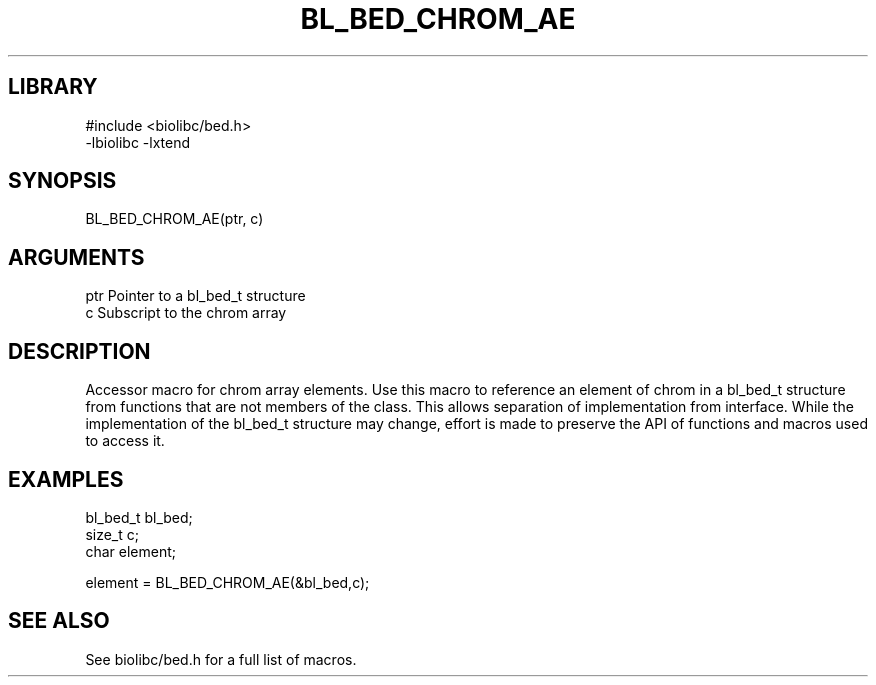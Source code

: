\" Generated by /home/bacon/scripts/gen-get-set
.TH BL_BED_CHROM_AE 3

.SH LIBRARY
.nf
.na
#include <biolibc/bed.h>
-lbiolibc -lxtend
.ad
.fi

\" Convention:
\" Underline anything that is typed verbatim - commands, etc.
.SH SYNOPSIS
.PP
.nf 
.na
BL_BED_CHROM_AE(ptr, c)
.ad
.fi

.SH ARGUMENTS
.nf
.na
ptr             Pointer to a bl_bed_t structure
c               Subscript to the chrom array
.ad
.fi

.SH DESCRIPTION

Accessor macro for chrom array elements.  Use this macro to reference
an element of chrom in a bl_bed_t structure from functions
that are not members of the class.
This allows separation of implementation from interface.  While the
implementation of the bl_bed_t structure may change, effort is made to
preserve the API of functions and macros used to access it.

.SH EXAMPLES

.nf
.na
bl_bed_t        bl_bed;
size_t          c;
char            element;

element = BL_BED_CHROM_AE(&bl_bed,c);
.ad
.fi

.SH SEE ALSO

See biolibc/bed.h for a full list of macros.
